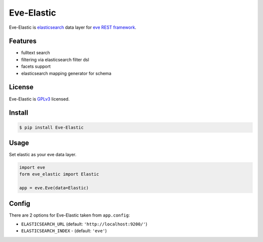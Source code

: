 Eve-Elastic
===========

.. image:: https://travis-ci.org/petrjasek/eve-elastic.png?branch=master
        :target: https://travis-ci.org/petrjasek/eve-elastic

Eve-Elastic is `elasticsearch <http://www.elasticsearch.org>`_ data layer for `eve REST framework <http://python-eve.org>`_.

Features
--------

- fulltext search
- filtering via elasticsearch filter dsl
- facets support
- elasticsearch mapping generator for schema

License
-------
Eve-Elastic is `GPLv3 <http://www.gnu.org/licenses/gpl-3.0.txt>`_ licensed.

Install
-------

.. code-block:: bash

    $ pip install Eve-Elastic

Usage
-----
Set elastic as your eve data layer.

.. code-block:: python

    import eve
    form eve_elastic import Elastic

    app = eve.Eve(data=Elastic)

Config
------
There are 2 options for Eve-Elastic taken from ``app.config``:

- ``ELASTICSEARCH_URL`` (default: ``'http://localhost:9200/'``)
- ``ELASTICSEARCH_INDEX`` - (default: ``'eve'``)

